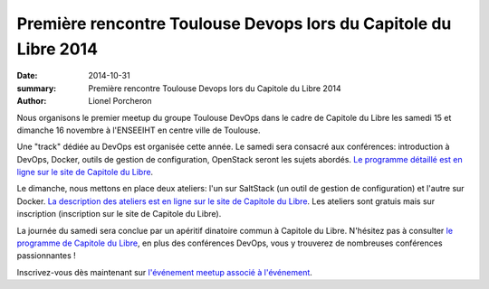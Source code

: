 =================================================================
Première rencontre Toulouse Devops lors du Capitole du Libre 2014
=================================================================

:date: 2014-10-31
:summary: Première rencontre Toulouse Devops lors du Capitole du Libre 2014
:author: Lionel Porcheron


.. image:: images/logo-cdl.png
  :width: 250px
  :alt: Capitole du Libre Logo
  :align: right

Nous organisons le premier meetup du groupe Toulouse DevOps dans le cadre de Capitole du Libre les samedi 15 et dimanche 16 novembre à l'ENSEEIHT en centre ville de Toulouse.

Une "track" dédiée au DevOps est organisée cette année. Le samedi sera consacré aux conférences: introduction à DevOps, Docker, outils de gestion de configuration, OpenStack seront les sujets abordés. `Le programme détaillé est en ligne sur le site de Capitole du Libre <http://2014.capitoledulibre.org/schedule/conferences/devops/list/>`_.


Le dimanche, nous mettons en place deux ateliers: l'un sur SaltStack (un outil de gestion de configuration) et l'autre sur Docker. `La description des ateliers est en ligne sur le site de Capitole du Libre <http://2014.capitoledulibre.org/schedule/ateliers/devops/list/>`_.
Les ateliers sont gratuis mais sur inscription (inscription sur le site de Capitole du Libre).

La journée du samedi sera conclue par un apéritif dinatoire commun à Capitole du Libre. N'hésitez pas à consulter `le programme de Capitole du Libre <http://2014.capitoledulibre.org/schedule/>`_, en plus des conférences DevOps, vous y trouverez de nombreuses conférences passionnantes !
                                                                                
Inscrivez-vous dès maintenant sur `l'événement meetup associé à l'événement <http://www.meetup.com/Toulouse-DevOps/events/216639062/>`_.

